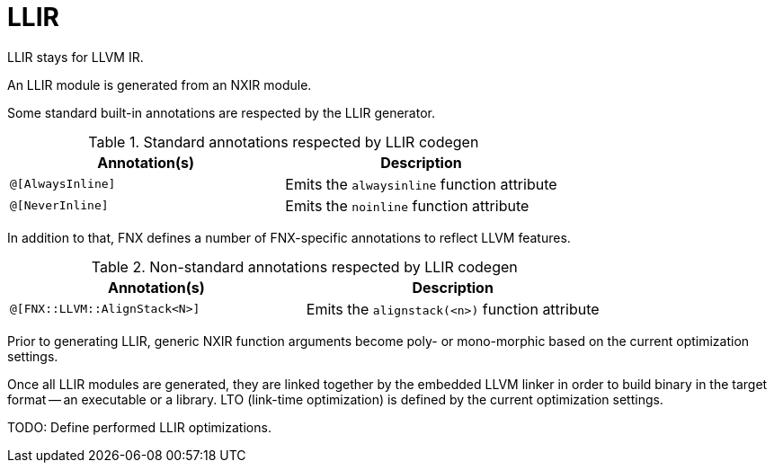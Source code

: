 = LLIR

LLIR stays for LLVM IR.

An LLIR module is generated from an NXIR module.

Some standard built-in annotations are respected by the LLIR generator.

.Standard annotations respected by LLIR codegen
[cols="1m, 1", options="header"]
|===
| Annotation(s) | Description

| @[AlwaysInline]
| Emits the `alwaysinline` function attribute

| @[NeverInline]
| Emits the `noinline` function attribute
|===

In addition to that, FNX defines a number of FNX-specific annotations to reflect LLVM features.

.Non-standard annotations respected by LLIR codegen
[cols="1m, 1", options="header"]
|===
| Annotation(s) | Description

| @[FNX::LLVM::AlignStack<N>]
| Emits the `alignstack(<n>)` function attribute
|===

Prior to generating LLIR, generic NXIR function arguments become poly- or mono-morphic based on the current optimization settings.

Once all LLIR modules are generated, they are linked together by the embedded LLVM linker in order to build binary in the target format -- an executable or a library.
LTO (link-time optimization) is defined by the current optimization settings.

TODO: Define performed LLIR optimizations.
